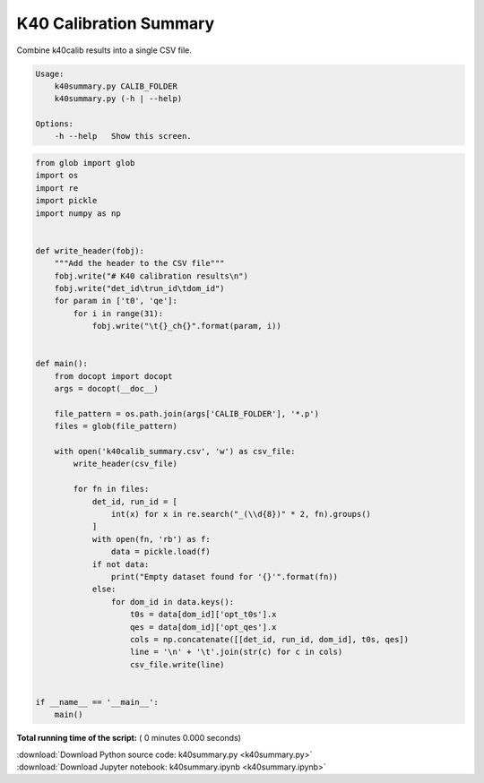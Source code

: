 

.. _sphx_glr_auto_examples_offline_analysis_k40summary.py:


=======================
K40 Calibration Summary
=======================

Combine k40calib results into a single CSV file.

.. code-block:: bash

    Usage:
        k40summary.py CALIB_FOLDER
        k40summary.py (-h | --help)

    Options:
        -h --help   Show this screen.




.. code-block:: python

    from glob import glob
    import os
    import re
    import pickle
    import numpy as np


    def write_header(fobj):
        """Add the header to the CSV file"""
        fobj.write("# K40 calibration results\n")
        fobj.write("det_id\trun_id\tdom_id")
        for param in ['t0', 'qe']:
            for i in range(31):
                fobj.write("\t{}_ch{}".format(param, i))


    def main():
        from docopt import docopt
        args = docopt(__doc__)

        file_pattern = os.path.join(args['CALIB_FOLDER'], '*.p')
        files = glob(file_pattern)

        with open('k40calib_summary.csv', 'w') as csv_file:
            write_header(csv_file)

            for fn in files:
                det_id, run_id = [
                    int(x) for x in re.search("_(\\d{8})" * 2, fn).groups()
                ]
                with open(fn, 'rb') as f:
                    data = pickle.load(f)
                if not data:
                    print("Empty dataset found for '{}'".format(fn))
                else:
                    for dom_id in data.keys():
                        t0s = data[dom_id]['opt_t0s'].x
                        qes = data[dom_id]['opt_qes'].x
                        cols = np.concatenate([[det_id, run_id, dom_id], t0s, qes])
                        line = '\n' + '\t'.join(str(c) for c in cols)
                        csv_file.write(line)


    if __name__ == '__main__':
        main()

**Total running time of the script:** ( 0 minutes  0.000 seconds)



.. container:: sphx-glr-footer


  .. container:: sphx-glr-download

     :download:`Download Python source code: k40summary.py <k40summary.py>`



  .. container:: sphx-glr-download

     :download:`Download Jupyter notebook: k40summary.ipynb <k40summary.ipynb>`

.. rst-class:: sphx-glr-signature

    `Generated by Sphinx-Gallery <https://sphinx-gallery.readthedocs.io>`_
